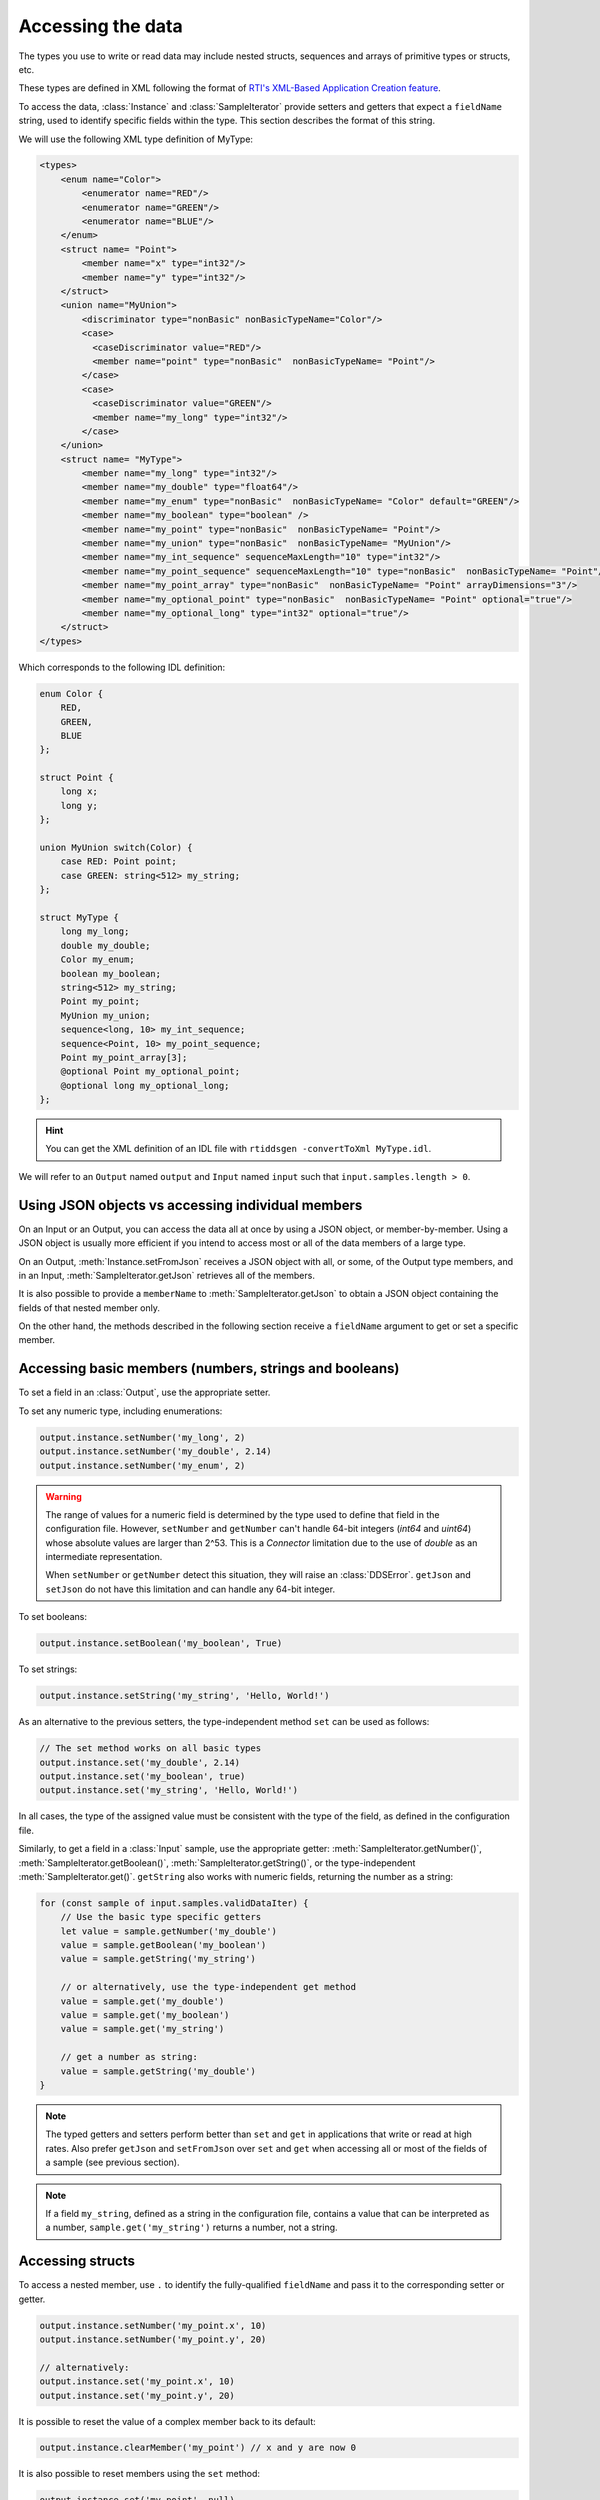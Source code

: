 Accessing the data
==================

.. highlight:: javascript

The types you use to write or read data may include nested structs, sequences 
and arrays of primitive types or structs, etc.

These types are defined in XML following the format of
`RTI's XML-Based Application Creation feature
<https://community.rti.com/static/documentation/connext-dds/current/doc/manuals/connext_dds/xml_application_creation/html_files/RTI_ConnextDDS_CoreLibraries_XML_AppCreation_GettingStarted/index.htm#XMLBasedAppCreation/UnderstandingPrototyper/XMLTagsConfigEntities.htm%3FTocPath%3D5.%2520Understanding%2520XML-Based%2520Application%2520Creation%7C5.5%2520XML%2520Tags%2520for%2520Configuring%2520Entities%7C_____0>`__.

To access the data, :class:`Instance` and :class:`SampleIterator` provide
setters and getters that expect a ``fieldName`` string, used to identify 
specific fields within the type. This section describes the format of this 
string.

We will use the following XML type definition of MyType:

.. code-block:: xml

    <types>
        <enum name="Color">
            <enumerator name="RED"/>
            <enumerator name="GREEN"/>
            <enumerator name="BLUE"/>
        </enum>
        <struct name= "Point">
            <member name="x" type="int32"/>
            <member name="y" type="int32"/>
        </struct>
        <union name="MyUnion">
            <discriminator type="nonBasic" nonBasicTypeName="Color"/>
            <case>
              <caseDiscriminator value="RED"/>
              <member name="point" type="nonBasic"  nonBasicTypeName= "Point"/>
            </case>
            <case>
              <caseDiscriminator value="GREEN"/>
              <member name="my_long" type="int32"/>
            </case>
        </union>
        <struct name= "MyType">
            <member name="my_long" type="int32"/>
            <member name="my_double" type="float64"/>
            <member name="my_enum" type="nonBasic"  nonBasicTypeName= "Color" default="GREEN"/>
            <member name="my_boolean" type="boolean" />
            <member name="my_point" type="nonBasic"  nonBasicTypeName= "Point"/>
            <member name="my_union" type="nonBasic"  nonBasicTypeName= "MyUnion"/>
            <member name="my_int_sequence" sequenceMaxLength="10" type="int32"/>
            <member name="my_point_sequence" sequenceMaxLength="10" type="nonBasic"  nonBasicTypeName= "Point"/>
            <member name="my_point_array" type="nonBasic"  nonBasicTypeName= "Point" arrayDimensions="3"/>
            <member name="my_optional_point" type="nonBasic"  nonBasicTypeName= "Point" optional="true"/>
            <member name="my_optional_long" type="int32" optional="true"/>
        </struct>
    </types>

Which corresponds to the following IDL definition:

.. code-block:: idl

    enum Color {
        RED,
        GREEN,
        BLUE
    };

    struct Point {
        long x;
        long y;
    };

    union MyUnion switch(Color) {
        case RED: Point point;
        case GREEN: string<512> my_string;
    };

    struct MyType {
        long my_long;
        double my_double;
        Color my_enum;
        boolean my_boolean;
        string<512> my_string;
        Point my_point;
        MyUnion my_union;
        sequence<long, 10> my_int_sequence;
        sequence<Point, 10> my_point_sequence;
        Point my_point_array[3];
        @optional Point my_optional_point;
        @optional long my_optional_long;
    };

.. hint::
    You can get the XML definition of an IDL file with 
    ``rtiddsgen -convertToXml MyType.idl``.

We will refer to an ``Output`` named ``output`` and
``Input`` named ``input`` such that ``input.samples.length > 0``.

Using JSON objects vs accessing individual members
^^^^^^^^^^^^^^^^^^^^^^^^^^^^^^^^^^^^^^^^^^^^^^^^^^

On an Input or an Output, you can access the data all at once by using a 
JSON object, or member-by-member. Using a JSON object is usually more 
efficient if you intend to access most or all of the data members of 
a large type.

On an Output, :meth:`Instance.setFromJson` receives a JSON object with all, or
some, of the Output type members, and in an Input, 
:meth:`SampleIterator.getJson` retrieves all of the members.

It is also possible to provide a ``memberName`` to 
:meth:`SampleIterator.getJson` to obtain a JSON object containing the fields 
of that nested member only.

On the other hand, the methods described in the following section receive a
``fieldName`` argument to get or set a specific member.

Accessing basic members (numbers, strings and booleans)
^^^^^^^^^^^^^^^^^^^^^^^^^^^^^^^^^^^^^^^^^^^^^^^^^^^^^^^

To set a field in an :class:`Output`, use the appropriate setter.

To set any numeric type, including enumerations:

.. code-block::

    output.instance.setNumber('my_long', 2)
    output.instance.setNumber('my_double', 2.14)
    output.instance.setNumber('my_enum', 2)

.. warning::
    The range of values for a numeric field is determined by the type
    used to define that field in the configuration file. However, 
    ``setNumber`` and ``getNumber`` can't handle 64-bit integers 
    (*int64* and *uint64*) whose absolute values are larger than 2^53. 
    This is a *Connector* limitation due to the use of *double* as an 
    intermediate representation.

    When ``setNumber`` or ``getNumber`` detect this situation, they will raise
    an :class:`DDSError`. ``getJson`` and ``setJson`` do not have this
    limitation and can handle any 64-bit integer.

To set booleans:

.. code-block::

    output.instance.setBoolean('my_boolean', True)

To set strings:

.. code-block::

    output.instance.setString('my_string', 'Hello, World!')

As an alternative to the previous setters, the type-independent method ``set``
can be used as follows:

.. code-block::

    // The set method works on all basic types
    output.instance.set('my_double', 2.14)
    output.instance.set('my_boolean', true)
    output.instance.set('my_string', 'Hello, World!')

In all cases, the type of the assigned value must be consistent with the type
of the field, as defined in the configuration file.

Similarly, to get a field in a :class:`Input` sample, use the appropriate
getter: :meth:`SampleIterator.getNumber()`, :meth:`SampleIterator.getBoolean()`,
:meth:`SampleIterator.getString()`, or the type-independent 
:meth:`SampleIterator.get()`.
``getString`` also works with numeric fields, returning the number as a string:

.. code-block::

    for (const sample of input.samples.validDataIter) {
        // Use the basic type specific getters
        let value = sample.getNumber('my_double')
        value = sample.getBoolean('my_boolean')
        value = sample.getString('my_string')

        // or alternatively, use the type-independent get method
        value = sample.get('my_double')
        value = sample.get('my_boolean')
        value = sample.get('my_string')

        // get a number as string:
        value = sample.getString('my_double')
    }


.. note::
    The typed getters and setters perform better than ``set``
    and ``get`` in applications that write or read at high rates.
    Also prefer ``getJson`` and ``setFromJson`` over ``set``
    and ``get`` when accessing all or most of the fields of a sample
    (see previous section).

.. note::
    If a field ``my_string``, defined as a string in the configuration file, contains
    a value that can be interpreted as a number, ``sample.get('my_string')`` returns
    a number, not a string.

Accessing structs
^^^^^^^^^^^^^^^^^

To access a nested member, use ``.`` to identify the fully-qualified ``fieldName``
and pass it to the corresponding setter or getter.

.. code-block::

    output.instance.setNumber('my_point.x', 10)
    output.instance.setNumber('my_point.y', 20)

    // alternatively:
    output.instance.set('my_point.x', 10)
    output.instance.set('my_point.y', 20)

It is possible to reset the value of a complex member back to its default:

.. code-block::

    output.instance.clearMember('my_point') // x and y are now 0

It is also possible to reset members using the ``set`` method:

.. code-block::

    output.instance.set('my_point', null)

Structs are set via JSON objects as follows:

.. code-block::

    output.instance.setFromJson({ 'my_point': { 'x':10, 'y':20 } })

When an member of a struct is not set, it retains its previous value. If we run
the following code after the previous call to ``setFromJson``:

.. code-block::

    output.instance.setFromJson({ 'my_point': { 'y': 200 } })

The value of ``my_point`` is now ``{ 'x': 10, 'y':200 }``. If you do not want 
the values to be retained you must clear the value first (as described above).

It is possible to obtain the JSON object of a nested struct:

.. code-block::

   for (const sample of input.samples.validDataIter) {
      let point = sample.getJson('my_point')
   }

``memberName`` must be one of the following types: array, sequence,
struct, value or union. If not, the call to ``getJson`` will fail:

.. code-block::

    for (let sample of input.samples.validDataIter) {
       try {
          let long = sample.getJson('my_long')
       } catch (err) {
          // Error was thrown since my_long is a basic type
       }
   }

It is also possible to obtain the JSON of a struct using the 
:meth:`SampleIterator.get` method:

.. code-block::

    for (const sample of input.samples.validDataIter) {
        let point = sample.get('my_point')
        // point is a JSON object
   }

The same limitations described in 
:ref:`Accessing basic members (numbers, strings and booleans)`
of using :meth:`SampleIterator.get` apply here.

Accessing arrays and sequences
^^^^^^^^^^^^^^^^^^^^^^^^^^^^^^

Use ``fieldName[index]`` to access an element of a sequence or array,
where ``0 <= index < length``:

.. code-block::

    let value = input.samples.get(0).getNumber('my_int_sequence[1]')
    value = input.samples.get(0).getNumber('my_point_sequence[2].y')

To obtain the length of a sequence in an :class:`Input` sample, 
append ``#`` to the ``fieldName``:

.. code-block::

    let length = input.samples[0].getNumber('my_int_sequence#')

Another option is to use ``SampleIterator.getJson('fieldName')`` to obtain
a JSON object containing all of the elements of the array or sequence with 
name ``fieldName``:

.. code-block::

    for (let sample of input.samples.validDataIter) {
        let thePointSequence = sample.getJson('my_point_sequence')
    }

You can also get a specific element as a dictionary (if the element type 
is complex):

.. code-block::

   for (let sample of input.samples.validDataIter) {
      let pointElement = sample.getJson('my_point_sequence[1]')
   }

In an :class:`Output`, sequences are automatically resized:

.. code-block::

    output.instance.setNumber('my_int_sequence[5]', 10) // length is now 6
    output.instance.setNumber('my_int_sequence[4]', 9) // length still 6

You can clear a sequence:

.. code-block::

    output.instance.clearMember('my_int_sequence') // my_int_sequence is now empty

In JSON objects, sequences and arrays are represented as lists. For example:

.. code-block::

    output.instance.setFromJson({
        my_int_sequence: [1, 2],
        my_point_sequence: [{ x: 1, y: 1 }, { x: 2, y: 2 }]
    })

Arrays have a constant length that can't be changed. When you don't set all 
the elements of an array, the remaining elements retain their previous values. 
However, sequences are always overwritten. See the following example:

.. code-block::

    output.instance.setFromJson({
        my_point_sequence: [{ x: 1, y: 1 }, { x: 2, y: 2 }],
        my_point_array: [{ x: 1, y: 1 }, { x: 2, y: 2 }, { x: 3, y: 3 }] })

    output.instance.setFromJson({
        my_point_sequence: [{ x: 100 }],
        my_point_array: [{ x: 100}, { y: 200}] })

After the second call to ``setFromJson``, the contents of ``my_point_sequence``
are ``[{ x: 100, y: 0 }]``, but the contents of ``my_point_array`` are:
``[{ x: 100, y: 1 }, { x: 2, y: 200 }, {x: 3, y: 3 }]``.

Accessing optional members
^^^^^^^^^^^^^^^^^^^^^^^^^^

A optional member is a member that applications can decide to send or not as
part of every published sample. Therefore, optional members may have a value 
or not. They are accessed the same way as non-optional members, except that 
``null`` is a possible value.

On an Input, any of the getters may return ``null`` if the field is optional:

.. code-block::

    if (input.samples.get(0).getNumber('my_optional_long') == null) {
        console.log('my_optional_long not set')
    }

    if (input.samples.get(0).getNumber('my_optional_point.x') == null) {
        console.log('my_optional_point not set')
    }

:meth:`SampleIterator.getJson()` returns a JSON object that doesn't include unset
optional members.

To set an optional member on an Output:

.. code-block::

    output.instance.setNumber('my_optional_long', 10)

If the type of the optional member is not primitive, when any of its members is
first set, the rest are initialized to their default values:

.. code-block::

    output.instance.setNumber('my_optional_point.x', 10)

If ``my_optional_point`` was not previously set, the previous code also sets
``y`` to 0.

There are several ways to reset an optional member. If the type is primitive:

.. code-block::

    output.instance.setNumber('my_optional_long', null) // Option 1
    output.instance.clearMember('my_optional_long') // Option 2
    output.instance.set('my_optional_long', null) // Option 3

If the member type is complex, all the above options except option 1 are 
available:

.. code-block::

    output.instance.clearMember('my_optional_point')
    output.instance.set('my_optional_point', null)

Note that :meth:`Instance.setFromJson()` doesn't clear those members that are
not specified; their values remain. For example:

.. code-block::

    output.instance.setNumber('my_optional_long', 5)
    output.instance.setFromJson({ my_double: 3.3, my_long: 4 })
    // my_optional_long is still 5

To clear a member, set it to ``null`` explicitly::

    output.instance.setFromJson({ my_double: 3.3, my_long: 4, my_optional_long: null })


For more information about optional members in DDS, see the 
*Getting Started Guide Addendum for Extensible Types*,
`Section 3.2 Optional Members 
<https://community.rti.com/static/documentation/connext-dds/current/doc/manuals/connext_dds/getting_started_extras/html_files/RTI_ConnextDDS_CoreLibraries_GettingStarted_ExtensibleAddendum/index.htm#ExtensibleTypesAddendum/Optional_Members.htm#3.2_Optional_Members%3FTocPath%3D3.%2520Type%2520System%2520Enhancements%7C3.2%2520Optional%2520Members%7C_____0>`__. 

Accessing unions
^^^^^^^^^^^^^^^^

In an :class:`Output`, the union member is automatically selected when you 
set it:

.. code-block::

    output.instance.setNumber('my_union.point.x', 10)

You can change it later:

.. code-block::

    output.instance.setNumber('my_union.my_long', 10)

In an :class:`Input`, you can obtain the selected member as a string::

    if (input.samples.get(0).getString('my_union#') == 'point') {
        value = input.samples.get(0).getNumber('my_union.point.x')
    }

Accessing key values of disposed samples
^^^^^^^^^^^^^^^^^^^^^^^^^^^^^^^^^^^^^^^^

Using :meth:`Output.write`, an :class:`Output` can write data, or dispose or 
unregister an instance.
Depending on which of these operations is performed, the ``instance_state`` of the
received sample will be ``'ALIVE'``, ``'NOT_ALIVE_NO_WRITERS'`` or ``'NOT_ALIVE_DISPOSED'``.
If the instance was disposed, this ``instance_state`` will be ``'NOT_ALIVE_DISPOSED'``.
In this state, it is possible to access the key fields of the instance that was disposed.

.. note::
    :attr:`SampleInfo.valid_data` will be false when the :attr:`SampleInfo.instance_state`
    is ``'NOT_ALIVE_DISPOSED'``. In this situation it's possible to access the
    key fields in the received sample.

The key fields can be accessed as follows:

.. code-block::

    // The output and input are using the following type:
    // struct ShapeType {
    //     @key string<128> color;
    //     long x;
    //     long y;
    //     long shapesize;
    // }

    output.instance.set('x', 4)
    output.instance.set('color', 'Green')
    // Assume that some data associated with this instance has already been sent
    output.write({ action: 'dispose' })
    await input.wait()
    input.take()
    let sample = input.samples.get(0)

    if (sample.info.get('instance_state') === 'NOT_ALIVE_DISPOSED') {
        // sample.info.get('valid_data') will be false in this situation
        // Only the key-fields should be accessed
        let color = sample.get('color') // 'Green'
        // The fields 'x','y' and 'shapesize' cannot be retrieved because they're
        // not part of the key
        // You can also call getJson() to get all of the key fields in a JSON object.
        // Again, only the key fields returned within the JSON object should
        // be used.
        let keyValues = sample.getJson() // { color: 'Green', x: 0, y: 0, shapesize: 0 }
    }

.. warning::
    When the sample has an instance state of ``'NOT_ALIVE_DISPOSED'`` only the
    key fields should be accessed.